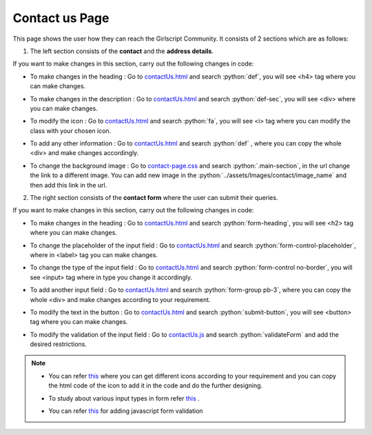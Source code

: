 .. role:: python(code)
    :language: python


Contact us Page
==================

This page shows the user how they can reach the Girlscript Community.
It consists of 2 sections which are as follows:

1. The left section consists of the **contact** and the **address details**.

.. image:: ./images/contactuspage/Information.PNG
  :width: 400
  :align: center
  :alt: Alternative text

If you want to make changes in this section, carry out the following changes in code:

- To make changes in the heading : Go to `contactUs.html <https://github.com/smaranjitghose/girlscript_chennai_website/blob/master/contactUs.html>`__ and search :python:`def`, you will see <h4> tag where you can make changes.

* To make changes in the description : Go to `contactUs.html <https://github.com/smaranjitghose/girlscript_chennai_website/blob/master/contactUs.html>`__ and search :python:`def-sec`, you will see <div> where you can make changes.

- To modify the icon : Go to `contactUs.html <https://github.com/smaranjitghose/girlscript_chennai_website/blob/master/contactUs.html>`__  and search :python:`fa`, you will see <i> tag where you can modify the class with your chosen icon.

* To add any other information : Go to `contactUs.html <https://github.com/smaranjitghose/girlscript_chennai_website/blob/master/contactUs.html>`__ and search :python:`def` , where you can copy the whole <div> and make changes accordingly.

- To change the background image : Go to `contact-page.css <https://github.com/smaranjitghose/girlscript_chennai_website/blob/master/css/contact-page.css>`__ and search :python:`.main-section`, in the url change the link to a different image. You can add new image in the :python:`../assets/Images/contact/image_name` and then add this link in the url.

2. The right section consists of the **contact form** where the user can submit their queries.

.. image:: ./images/contactuspage/form.PNG
  :width: 400
  :align: center
  :alt: Alternative text

If you want to make changes in this section, carry out the following changes in code:

- To make changes in the heading : Go to `contactUs.html <https://github.com/smaranjitghose/girlscript_chennai_website/blob/master/contactUs.html>`__ and search :python:`form-heading`, you will see <h2> tag where you can make changes. 

* To change the placeholder of the input field : Go to `contactUs.html <https://github.com/smaranjitghose/girlscript_chennai_website/blob/master/contactUs.html>`__ and search :python:`form-control-placeholder`, where in <label> tag you can make changes. 

- To change the type of the input field : Go to `contactUs.html <https://github.com/smaranjitghose/girlscript_chennai_website/blob/master/contactUs.html>`__ and search :python:`form-control no-border`, you will see <input> tag where in type you change it accordingly. 

* To add another input field : Go to `contactUs.html <https://github.com/smaranjitghose/girlscript_chennai_website/blob/master/contactUs.html>`__ and search :python:`form-group pb-3`, where you can copy the whole <div> and make changes according to your requirement.

- To modify the text in the button : Go to `contactUs.html <https://github.com/smaranjitghose/girlscript_chennai_website/blob/master/contactUs.html>`__ and search :python:`submit-button`, you will see <button> tag where you can make changes. 

* To modify the validation of the input field : Go to `contactUs.js <https://github.com/smaranjitghose/girlscript_chennai_website/blob/master/scripts/contactUs.js>`__ and search :python:`validateForm` and add the desired restrictions.

.. note::

   - You can refer `this <https://fontawesome.com/v4.7.0/icons/>`__  where you can get different icons according to your requirement and you can copy the html code of the icon to add it in the code and do the further designing.
   
   * To study about various input types in form refer `this <https://www.w3schools.com/html/html_form_input_types.asp>`__ .
   
   - You can refer `this <https://www.tutorialspoint.com/javascript/javascript_form_validations.htm>`__ for adding javascript form validation
